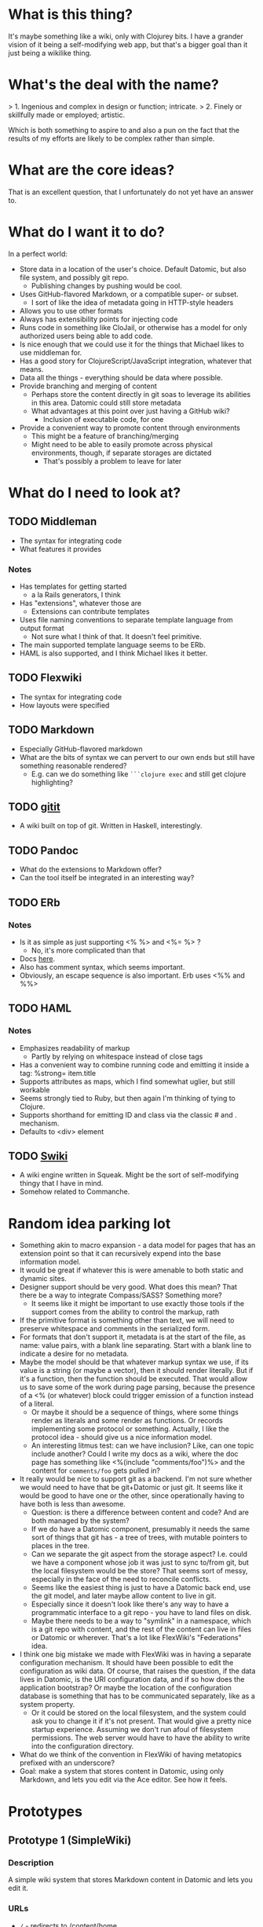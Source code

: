 * What is this thing?

It's maybe something like a wiki, only with Clojurey bits. I have a
grander vision of it being a self-modifying web app, but that's a
bigger goal than it just being a wikilike thing.

* What's the deal with the name?

> 1. Ingenious and complex in design or function; intricate.
> 2. Finely or skillfully made or employed; artistic.

Which is both something to aspire to and also a pun on the fact that
the results of my efforts are likely to be complex rather than simple.

* What are the core ideas?

That is an excellent question, that I unfortunately do not yet have an
answer to.

* What do I want it to do?

In a perfect world:

- Store data in a location of the user's choice. Default Datomic, but
  also file system, and possibly git repo.
  - Publishing changes by pushing would be cool.
- Uses GitHub-flavored Markdown, or a compatible super- or subset.
  - I sort of like the idea of metadata going in HTTP-style headers
- Allows you to use other formats
- Always has extensibility points for injecting code
- Runs code in something like CloJail, or otherwise has a model for
  only authorized users being able to add code.
- Is nice enough that we could use it for the things that Michael
  likes to use middleman for.
- Has a good story for ClojureScript/JavaScript integration, whatever
  that means.
- Data all the things - everything should be data where possible.
- Provide branching and merging of content
  - Perhaps store the content directly in git soas to leverage its
    abilities in this area. Datomic could still store metadata
  - What advantages at this point over just having a GitHub wiki?
    - Inclusion of executable code, for one
- Provide a convenient way to promote content through environments
  - This might be a feature of branching/merging
  - Might need to be able to easily promote across physical
    environments, though, if separate storages are dictated
    - That's possibly a problem to leave for later


* What do I need to look at?

** TODO Middleman
  - The syntax for integrating code
  - What features it provides
*** Notes

- Has templates for getting started
  - a la Rails generators, I think
- Has "extensions", whatever those are
  - Extensions can contribute templates
- Uses file naming conventions to separate template language from
  output format
  - Not sure what I think of that. It doesn't feel primitive.
- The main supported template language seems to be ERb.
- HAML is also supported, and I think Michael likes it better.

** TODO Flexwiki
  - The syntax for integrating code
  - How layouts were specified
** TODO Markdown
  - Especially GitHub-flavored markdown
  - What are the bits of syntax we can pervert to our own ends but
    still have something reasonable rendered?
    - E.g. can we do something like =```clojure exec= and still get
      clojure highlighting?

** TODO [[https://github.com/jgm/gitit][gitit]]
- A wiki built on top of git. Written in Haskell, interestingly.

** TODO Pandoc
- What do the extensions to Markdown offer?
- Can the tool itself be integrated in an interesting way?


** TODO ERb
*** Notes

- Is it as simple as just supporting <% %> and <%= %> ?
  - No, it's more complicated than that
- Docs [[http://www.ruby-doc.org/stdlib-2.0.0/libdoc/erb/rdoc/ERB.html][here]].
- Also has comment syntax, which seems important.
- Obviously, an escape sequence is also important. Erb uses <%% and %%>

** TODO HAML
*** Notes

- Emphasizes readability of markup
  - Partly by relying on whitespace instead of close tags
- Has a convenient way to combine running code and emitting it inside
  a tag: %strong= item.title
- Supports attributes as maps, which I find somewhat uglier, but still
  workable
- Seems strongly tied to Ruby, but then again I'm thinking of tying to
  Clojure.
- Supports shorthand for emitting ID and class via the classic # and .
  mechanism.
- Defaults to <div> element

** TODO [[http://wiki.squeak.org/swiki/][Swiki]]

- A wiki engine written in Squeak. Might be the sort of self-modifying
  thingy that I have in mind.
- Somehow related to Commanche.
* Random idea parking lot

- Something akin to macro expansion - a data model for pages that has
  an extension point so that it can recursively expend into the base
  information model.
- It would be great if whatever this is were amenable to both static
  and dynamic sites.
- Designer support should be very good. What does this mean? That
  there be a way to integrate Compass/SASS? Something more?
  - It seems like it might be important to use exactly those tools if
    the support comes from the ability to control the markup, rath
- If the primitive format is something other than text, we will need
  to preserve whitespace and comments in the serialized form.
- For formats that don't support it, metadata is at the start of the
  file, as name: value pairs, with a blank line separating. Start with
  a blank line to indicate a desire for no metadata.
- Maybe the model should be that whatever markup syntax we use, if its
  value is a string (or maybe a vector), then it should render
  literally. But if it's a function, then the function should be
  executed. That would allow us to save some of the work during page
  parsing, because the presence of a <% (or whatever) block could
  trigger emission of a function instead of a literal.
  - Or maybe it should be a sequence of things, where some things
    render as literals and some render as functions. Or records
    implementing some protocol or something. Actually, I like the
    protocol idea - should give us a nice information model.
  - An interesting litmus test: can we have inclusion? Like, can one
    topic include another? Could I write my docs as a wiki, where the
    doc page has something like <%(include "comments/foo")%> and the
    content for =comments/foo= gets pulled in?
- It really would be nice to support git as a backend. I'm not sure
  whether we would need to have that be git+Datomic or just git. It
  seems like it would be good to have one or the other, since
  operationally having to have both is less than awesome.
  - Question: is there a difference between content and code? And are
    both managed by the system?
  - If we do have a Datomic component, presumably it needs the same
    sort of things that git has - a tree of trees, with mutable
    pointers to places in the tree.
  - Can we separate the git aspect from the storage aspect? I.e. could
    we have a component whose job it was just to sync to/from git, but
    the local filesystem would be the store? That seems sort of messy,
    especially in the face of the need to reconcile conflicts.
  - Seems like the easiest thing is just to have a Datomic back end,
    use the git model, and later maybe allow content to live in git.
  - Especially since it doesn't look like there's any way to have a
    programmatic interface to a git repo - you have to land files on
    disk.
  - Maybe there needs to be a way to "symlink" in a namespace, which
    is a git repo with content, and the rest of the content can live
    in files or Datomic or wherever. That's a lot like FlexWiki's
    "Federations" idea.
- I think one big mistake we made with FlexWiki was in having a
  separate configuration mechanism. It should have been possible to
  edit the configuration as wiki data. Of course, that raises the
  question, if the data lives in Datomic, is the URI configuration
  data, and if so how does the application bootstrap? Or maybe the
  location of the configuration database is something that has to be
  communicated separately, like as a system property.
  - Or it could be stored on the local filesystem, and the system
    could ask you to change it if it's not present. That would give a
    pretty nice startup experience. Assuming we don't run afoul of
    filesystem permissions. The web server would have to have the
    ability to write into the configuration directory.
- What do we think of the convention in FlexWiki of having metatopics
  prefixed with an underscore?
- Goal: make a system that stores content in Datomic, using only
  Markdown, and lets you edit via the Ace editor. See how it feels.

* Prototypes
** Prototype 1 (SimpleWiki)

*** Description

A simple wiki system that stores Markdown content in Datomic and lets
you edit it.

*** URLs

- =/= - redirects to /content/home
- =/content= - this is where the topics live
- =/content/foo= - Renders topic foo
- =/edit?topic=foo= - Edits topic foo

*** Tools

- Pedestal
- [[https://github.com/chameco/Hitman][Hitman]]

*** Notes

If we assume the git model (see [[Prototype 2]]), then we can store the
existence of items in Datomic, but perhaps not the objects themselves.
We can have data *derived* from the objects (e.g. parsed metadata,
link graphs, table of contents data), that can be stored in Datomic or
not - it's derived, so it can be recomputed from the source data any
time.

**** TODO Immutability of derived data

One question this raises is how to deal with the relationship between
the source data and the derived data. This is only deterministic if
the logic doesn't change. But that implies somehow tracking the
characteristics of the code that generated it. If we keep the code in
the repository as well, then that's fine, but it does mean that we'd
have to track the version number in the derived data. And possibly
update derived data when either the source data *or* the generating
code updates. That might imply that an artifact generated from two
sources has its own identity and version history, and we'd need a way
to address it that took that into account.

A similar problem arises with conditionals. For example, if a page is
shown differently to different users based on whether or not they are
authenticated. Now not only does the output depend on the sources, but
it depends on the environment as well.

** Prototype 2 (gitomic)

*** Description

An implementation of one of the git protocols backed by Datomic.

*** Links

- [[http://git-scm.com/book/en/Git-Internals-Transfer-Protocols][Git Transfer Protocols]]
- [[http://download.eclipse.org/jgit/docs/latest/apidocs/][JGit]] - Might provide code that can be leveraged to create packfiles
- [[https://github.com/git/git/blob/master/Documentation/technical/http-protocol.txt][The Git Protocol Documentation]]

*** Open questions

**** DONE Simple or smart transfer protocol?

Smart would be better, if we can manage it. The clients all default to
it.

**** TODO Can I store the objects elsewhere?
***** TODO If I do, do I give up some aspects in the way of query

But only over the parts that are actually stored elsewhere. And
they're immutable. Which means that there can be copies of them and it
doesn't cause trouble.

***** TODO Maybe combine it with ElasticSearch somehow?

This should be possible because of immutability. I don't know much
about ElasticSearch, but the objects should be able to be copied to
wherever it lives, and the answers almost trivially combined with the
answers obtained from the authoritative source in Datomic.

***** TODO Does using [[http://dustin.sallings.org/2008/12/30/git-alternates.html][git alternates]] help at all?

**** TODO How to represent info?

If we're going to implement a git protocol on top of what's in
Datomic, does it make sense to store it in the git way? Or to project
some internal model out via git?

I suspect we're going to find that if we really want to manage
information via git, we're going to have to conform to the git data
model completely. Which I'm not that familiar with, but is probably
roughly "trees of files". I think we could probably get away with
downloading stuff from some other information model, and maybe even
modifying it, but that arbitrary modifications to a cloned copy would
be hard to integrate in some other model.

**** TODO What is the git information model?

A commit contains metadata plus a tree, where a is tree {object |
tree}. But that's probably too simple a view.

*** Trace of Git network protocol

If I start a local "server" with =nc -l 8888= and run =git clone
http://localhost:8888=, I get this:

#+begin_quote
GET /info/refs?service=git-upload-pack HTTP/1.1
User-Agent: git/1.7.12
Host: localhost:8888
Accept: */*
Pragma: no-cache

#+end_quote

Note the =service=git-upload-pack=, which seems to be the indicator
for the "smart" protocol. If we do

=curl -i https://github.com/candera/emacs.git/info/refs?service=git-upload-pack=:

#+begin_quote
HTTP/1.1 200 OK
Date: Sun, 08 Dec 2013 15:26:15 GMT
Server: Apache
Expires: Fri, 01 Jan 1980 00:00:00 GMT
Pragma: no-cache
Cache-Control: no-cache, max-age=0, must-revalidate
Transfer-Encoding: chunked
Content-Type: application/x-git-upload-pack-advertisement

001e# service=git-upload-pack
000000d3a0b4d7f22ebeb8558089ce798ac3c50cf99043e5 HEADmulti_ack thin-pack side-band side-band-64k ofs-delta shallow no-progress include-tag multi_ack_detailed no-done symref=HEAD:refs/heads/master agent=git/1.8.5.1
003fa0b4d7f22ebeb8558089ce798ac3c50cf99043e5 refs/heads/master
0000
#+end_quote

So, that looks like a line-oriented protocol, where the first line is
the length prefix 001e (decimal 30) followed by the comment
=# service=git-upload-pack=. Which is only 25 characters long. Maybe
it includes the =0000= from the next line? No, actually, the 001e
includes the length itself, so that's just the first line. Then
there's a 0000, then a 00d3, which is the remainder of that line.

Actually, it looks like things are described in the
[[https://github.com/git/git/blob/master/Documentation/technical/pack-protocol.txt][protocol]] [[https://github.com/git/git/blob/master/Documentation/technical/http-protocol.txt][documentation]].

Let's try a trace from an empty repo:

=curl -i https://github.com/candera/test1.git/info/refs?service=git-upload-pack=

#+begin_quote
HTTP/1.1 200 OK
Date: Sun, 15 Dec 2013 21:43:06 GMT
Server: Apache
Expires: Fri, 01 Jan 1980 00:00:00 GMT
Pragma: no-cache
Cache-Control: no-cache, max-age=0, must-revalidate
Transfer-Encoding: chunked
Content-Type: application/x-git-upload-pack-advertisement

001e# service=git-upload-pack
00000000
#+end_quote

So, an empty list of refs.

What if we add a single, empty commit?

=curl -i https://github.com/candera/test1.git/info/refs?service=git-upload-pack=

#+begin_quote
HTTP/1.1 200 OK
Date: Sun, 15 Dec 2013 23:00:29 GMT
Server: Apache
Expires: Fri, 01 Jan 1980 00:00:00 GMT
Pragma: no-cache
Cache-Control: no-cache, max-age=0, must-revalidate
Transfer-Encoding: chunked
Content-Type: application/x-git-upload-pack-advertisement

001e# service=git-upload-pack
000000d349e88f45f319508612b588d9bada36a65bcccd12 HEAD multi_ack
thin-pack side-band side-band-64k ofs-delta shallow no-progress
include-tag multi_ack_detailed no-done
symref=HEAD:refs/heads/master agent=git/1.8.5.1
003f49e88f45f319508612b588d9bada36a65bcccd12 refs/heads/master
0000
#+end_quote

And the only commit is 49e88f45f319508612b588d9bada36a65bcccd12. So it
looks like the format is 00d3 for the length, then the SHA, then HEAD,
then a null and a bunch of capabilities. Then another SHA and another
ref.

What if I push one more commit on a different branch?

#+begin_src sh
  cd /tmp
  git clone git@github.com:candera/test1.git
  cd test1
#+end_src

#+RESULTS:
| Cloning  | into            | test1 |
| Checking | connectivity... | done  |

#+begin_src sh
  cd /tmp/test1
  git checkout -b new
  touch README.md
  git add .
  git commit -m "Adding README"
  git push -u origin new
#+end_src

#+RESULTS:
| #       | On  | branch  | new     |           |       |        |        |     |      |         |
| nothing | to  | commit, | working | directory | clean |        |        |     |      |         |
| Branch  | new | set     | up      | to        | track | remote | branch | new | from | origin. |

OK, now let's see what we get when we curl:

#+begin_src sh :results output
  curl -i https://github.com/candera/test1.git/info/refs?service=git-upload-pack
#+end_src

#+RESULTS:
#+begin_example
HTTP/1.1 200 OK
Date: Tue, 17 Dec 2013 05:00:05 GMT
Server: Apache
Expires: Fri, 01 Jan 1980 00:00:00 GMT
Pragma: no-cache
Cache-Control: no-cache, max-age=0, must-revalidate
Transfer-Encoding: chunked
Content-Type: application/x-git-upload-pack-advertisement

001e# service=git-upload-pack
000000d349e88f45f319508612b588d9bada36a65bcccd12 HEAD multi_ack
 thin-pack side-band side-band-64k ofs-delta shallow no-progress
 include-tag multi_ack_detailed no-done symref=HEAD:refs/heads/master
 agent=git/1.8.5.1
003f49e88f45f319508612b588d9bada36a65bcccd12 refs/heads/master
003c54d2d53541ca45c45cb2891fac746420e4b88499 refs/heads/new
0000
#+end_example

OK, so that seems good. Now, what's the next thing that happens in the
protocol? I believe that it goes something like this (captured from
interaction with a different repo):

#+begin_example
POST https://github.com:443/candera/daedal.git/git-upload-pack HTTP/1.1
User-Agent: git/1.7.12
Host: github.com
Accept-Encoding: deflate, gzip
Content-Type: application/x-git-upload-pack-request
Accept: application/x-git-upload-pack-result
Content-length: 174

006fwant 5d694187bcbd9382b167544c05efd3fdf9ed75e8 multi_ack_detailed
 no-done side-band-64k thin-pack ofs-delta
0032want 5d694187bcbd9382b167544c05efd3fdf9ed75e8
00000009done
#+end_example

I'm not sure why it lists two want lines. That seems a bit weird. But
once again it's a list of SHAs, where the first one includes
capabilities, and then a 0000, and then a terminator. Let's go read
[[https://github.com/git/git/blob/master/Documentation/technical/pack-protocol.txt][the pack protocol docs]] and [[https://github.com/git/git/blob/master/Documentation/technical/http-protocol.txt][the http protocol docs]].

This is the response:

#+begin_example
HTTP/1.1 200 OK
Date: Sun, 15 Dec 2013 17:36:39 GMT
Server: Apache
Expires: Fri, 01 Jan 1980 00:00:00 GMT
Pragma: no-cache
Cache-Control: no-cache, max-age=0, must-revalidate
X-Transfer-Encoding: chunked
Content-Type: application/x-git-upload-pack-result
Content-length: 13222

0008NAK
0021Counting objects: 31, done.
0029Compressing objects:   4% (1/22)
0085Compressing objects:   9% (2/22)
Compressing objects:  13% (3/22)
Compressing objects:  18% (4/22)
Compressing objects:0081  22% (5/22)
Compressing objects:  27% (6/22)
Compressing objects:  31% (7/22)
Compressing objects:  36% (8/22)
0029Compressing objects:  40% (9/22)
002aCompressing objects:  45% (10/22)
004fCompressing objects:  50% (11/22)
Compressing objects:  54% (12/22)
004fCompressing objects:  59% (13/22)
Compressing objects:  63% (14/22)
002aCompressing objects:  68% (15/22)
002aCompressing objects:  72% (16/22)
004fCompressing objects:  77% (17/22)
Compressing objects:  81% (18/22)
002aCompressing objects:  86% (19/22)
002aCompressing objects:  90% (20/22)
002aCompressing objects:  95% (21/22)
002aCompressing objects: 100% (22/22)
002eCompressing objects: 100% (22/22), done.
2004PACK <<begin binary crap>>
#+end_example

Capabilities are listed [[https://github.com/git/git/blob/master/Documentation/technical/protocol-capabilities.txt][here]]. Looks like the control characters are
indicating the message type, which is part of the =side-band= and
=side-band-64k= capabilities. Which is sort of neat.
